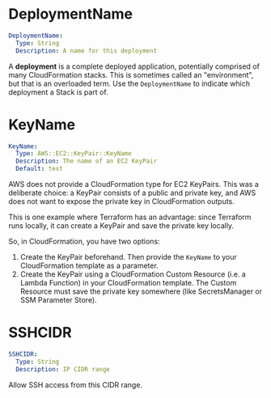 # Created 2021-08-03 Tue 14:58
#+TITLE:
* DeploymentName

#+begin_src yaml
  DeploymentName:
    Type: String
    Description: A name for this deployment
#+end_src

A *deployment* is a complete deployed application, potentially comprised of many
CloudFormation stacks. This is sometimes called an "environment", but that is an
overloaded term. Use the =DeploymentName= to indicate which deployment a Stack
is part of.

* KeyName

#+begin_src yaml
  KeyName:
    Type: AWS::EC2::KeyPair::KeyName
    Description: The name of an EC2 KeyPair
    Default: test
#+end_src

AWS does not provide a CloudFormation type for EC2 KeyPairs. This was a
deliberate choice: a KeyPair consists of a public and private key, and AWS does
not want to expose the private key in CloudFormation outputs.

This is one example where Terraform has an advantage: since Terraform runs
locally, it can create a KeyPair and save the private key locally.

So, in CloudFormation, you have two options:

1. Create the KeyPair beforehand. Then provide the =KeyName= to your
   CloudFormation template as a parameter.
2. Create the KeyPair using a CloudFormation Custom Resource (i.e. a Lambda
   Function) in your CloudFormation template. The Custom Resource must save the
   private key somewhere (like SecretsManager or SSM Parameter Store).

* SSHCIDR

#+begin_src yaml
  SSHCIDR:
    Type: String
    Description: IP CIDR range
#+end_src

Allow SSH access from this CIDR range.
